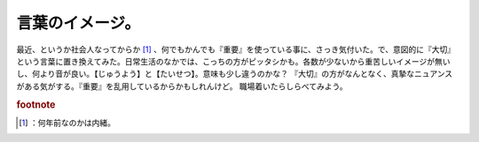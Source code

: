 ﻿言葉のイメージ。
################


最近、というか社会人なってからか [#]_ 、何でもかんでも『重要』を使っている事に、さっき気付いた。で、意図的に『大切』という言葉に置き換えてみた。日常生活のなかでは、こっちの方がピッタシかも。各数が少ないから重苦しいイメージが無いし、何より音が良い。【じゅうよう】と【たいせつ】。意味も少し違うのかな？ 『大切』の方がなんとなく、真摯なニュアンスがある気がする。『重要』を乱用しているからかもしれんけど。
職場着いたらしらべてみよう。


.. rubric:: footnote

.. [#] ：何年前なのかは内緒。



.. author:: mkouhei
.. categories:: 駄文, 
.. tags::



